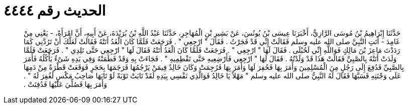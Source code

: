 
= الحديث رقم ٤٤٤٤

[quote.hadith]
حَدَّثَنَا إِبْرَاهِيمُ بْنُ مُوسَى الرَّازِيُّ، أَخْبَرَنَا عِيسَى بْنُ يُونُسَ، عَنْ بَشِيرِ بْنِ الْمُهَاجِرِ، حَدَّثَنَا عَبْدُ اللَّهِ بْنُ بُرَيْدَةَ، عَنْ أَبِيهِ، أَنَّ امْرَأَةً، - يَعْنِي مِنْ غَامِدَ - أَتَتِ النَّبِيَّ صلى الله عليه وسلم فَقَالَتْ إِنِّي قَدْ فَجَرْتُ ‏.‏ فَقَالَ ‏"‏ ارْجِعِي ‏"‏ ‏.‏ فَرَجَعَتْ فَلَمَّا كَانَ الْغَدُ أَتَتْهُ فَقَالَتْ لَعَلَّكَ أَنْ تَرُدَّنِي كَمَا رَدَدْتَ مَاعِزَ بْنَ مَالِكٍ فَوَاللَّهِ إِنِّي لَحُبْلَى ‏.‏ فَقَالَ لَهَا ‏"‏ ارْجِعِي ‏"‏ ‏.‏ فَرَجَعَتْ فَلَمَّا كَانَ الْغَدُ أَتَتْهُ فَقَالَ لَهَا ‏"‏ ارْجِعِي حَتَّى تَلِدِي ‏"‏ ‏.‏ فَرَجَعَتْ فَلَمَّا وَلَدَتْ أَتَتْهُ بِالصَّبِيِّ فَقَالَتْ هَذَا قَدْ وَلَدْتُهُ ‏.‏ فَقَالَ لَهَا ‏"‏ ارْجِعِي فَأَرْضِعِيهِ حَتَّى تَفْطِمِيهِ ‏"‏ ‏.‏ فَجَاءَتْ بِهِ وَقَدْ فَطَمَتْهُ وَفِي يَدِهِ شَىْءٌ يَأْكُلُهُ فَأَمَرَ بِالصَّبِيِّ فَدُفِعَ إِلَى رَجُلٍ مِنَ الْمُسْلِمِينَ وَأَمَرَ بِهَا فَحُفِرَ لَهَا وَأَمَرَ بِهَا فَرُجِمَتْ وَكَانَ خَالِدٌ فِيمَنْ يَرْجُمُهَا فَرَجَمَهَا بِحَجَرٍ فَوَقَعَتْ قَطْرَةٌ مِنْ دَمِهَا عَلَى وَجْنَتِهِ فَسَبَّهَا فَقَالَ لَهُ النَّبِيُّ صلى الله عليه وسلم ‏"‏ مَهْلاً يَا خَالِدُ فَوَالَّذِي نَفْسِي بِيَدِهِ لَقَدْ تَابَتْ تَوْبَةً لَوْ تَابَهَا صَاحِبُ مَكْسٍ لَغُفِرَ لَهُ ‏"‏ ‏.‏ وَأَمَرَ بِهَا فَصُلِّيَ عَلَيْهَا فَدُفِنَتْ ‏.‏
